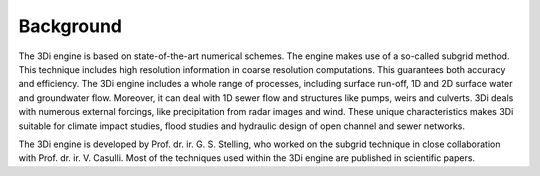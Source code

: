 Background
============

The 3Di engine is based on state-of-the-art numerical schemes. The engine makes use of a so-called subgrid method. This technique includes high resolution information in coarse resolution computations. This guarantees both accuracy and efficiency. The 3Di engine includes a whole range of processes, including surface run-off, 1D and 2D surface water and groundwater flow. Moreover, it can deal with 1D sewer flow and structures like pumps, weirs and culverts. 3Di deals with numerous external forcings, like precipitation from radar images and wind. These unique characteristics makes 3Di suitable for climate impact studies, flood studies and hydraulic design of open channel and sewer networks.

The 3Di engine is developed by Prof. dr. ir. G. S. Stelling, who worked on the subgrid technique in close collaboration with Prof. dr. ir. V. Casulli. Most of the techniques used within the 3Di engine are published in scientific papers.
